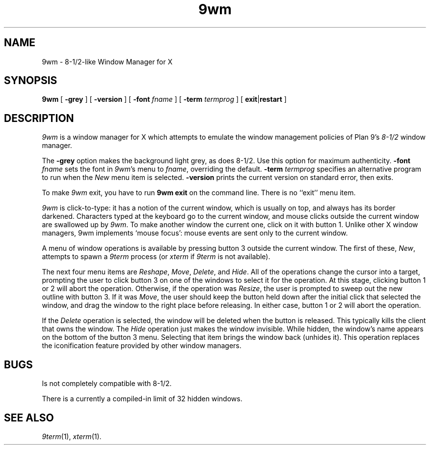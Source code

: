 .if t .ds 85 8\(12
.if n .ds 85 8-1/2
.TH 9wm 1
.SH NAME
9wm \- \*(85-like Window Manager for X
.SH SYNOPSIS
.B 9wm
[
.B \-grey
] [
.B \-version
] [
.B \-font
.I fname
] [
.B \-term
.I termprog
] [
.BR exit | restart
]
.SH DESCRIPTION
.I 9wm
is a window manager for X which attempts to emulate the window management
policies of Plan 9's 
.I \*(85
window manager.
.PP
The
.B \-grey
option makes the background light grey, as does \*(85.
Use this option for maximum authenticity.
.B \-font
.I fname
sets the font in
.IR 9wm 's
menu to
.IR fname ,
overriding the default.
.B \-term
.I termprog
specifies an alternative program to run when the
.I New
menu item is selected.
.B \-version
prints the current version on standard error, then exits.
.PP
To make 
.I 9wm
exit, you have to run
.B "9wm exit"
on the command line.  There is no ``exit'' menu item.
.PP
.I 9wm
is click-to-type: it has a notion of the current window,
which is usually on top, and always has its border darkened.
Characters typed at the keyboard go to the current window,
and mouse clicks outside the current window are swallowed up
by
.IR 9wm .
To make another window the current one, click on it with button 1.
Unlike other X window managers, 9wm implements `mouse focus': mouse events
are sent only to the current window.
.PP
A menu of window operations is available by pressing button 3
outside the current window.
The first of these,
.IR New ,
attempts to spawn a
.I 9term
process (or
.I xterm
if
.I 9term
is not available).
.PP
The next four menu items are
.IR Reshape ,
.IR Move ,
.IR Delete ,
and
.IR Hide .
All of the operations change the cursor into a target, prompting the user
to click button 3 on one of the windows to select it for the operation.
At this stage, clicking button 1 or 2 will abort the operation.
Otherwise, if the operation was
.IR Resize ,
the user is prompted to sweep out the new outline with button 3.
If it was
.IR Move ,
the user should keep the button held down after the initial click that selected
the window, and drag the window to the right place before releasing.
In either case, button 1 or 2 will abort the operation.
.PP
If the
.I Delete
operation is selected, the window will be deleted when the button is released.
This typically kills the client that owns the window.
The
.I Hide
operation just makes the window invisible.  While hidden, the window's
name appears on the bottom of the button 3 menu.  Selecting that item
brings the window back (unhides it).
This operation replaces the iconification feature provided by other
window managers.
.SH BUGS
Is not completely compatible with \*(85.
.PP
There is a currently a compiled-in limit of 32 hidden windows.
.SH "SEE ALSO"
.IR 9term (1),
.IR xterm (1).

